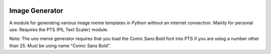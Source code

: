 |License: GPL v3| |PyPI3| |PyPI1|

Image Generator
===============
A module for generating various image meme templates in Python without an internet connection. Mainly for personal use. Requires the PTS (PIL Text Scaler) module.

Note: The uno meme generator requires that you load the Comic Sans Bold font into PTS if you are using a number other than 25. Must be using name "Comic Sans Bold".

.. |License: GPL v3| image:: https://img.shields.io/badge/License-GPLv3-blue.svg
   :target: LICENSE.txt

.. |PyPI3| image:: https://img.shields.io/badge/pypi-1.6.2-blue.svg
   :target: https://pypi.org/project/PTS/1.6.2/

.. |PyPI1| image:: https://img.shields.io/badge/python-3.6+-brightgreen.svg
   :target: https://www.python.org/downloads/release/python-367/
